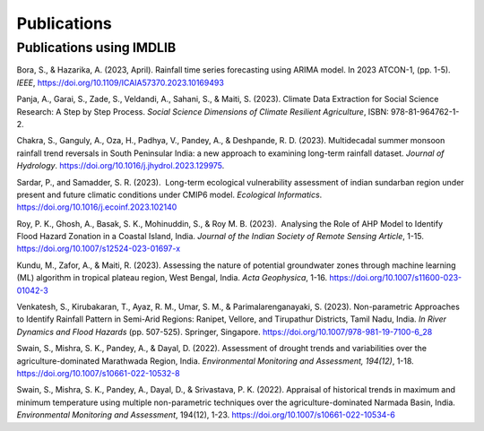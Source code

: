 =============
Publications
=============

Publications using IMDLIB
=========================


Bora, S., & Hazarika, A. (2023, April). Rainfall time series forecasting using ARIMA model. In 2023 ATCON-1, (pp. 1-5). *IEEE*, https://doi.org/10.1109/ICAIA57370.2023.10169493

Panja, A., Garai, S., Zade, S., Veldandi, A., Sahani, S., & Maiti, S. (2023). Climate Data Extraction for Social Science Research: A Step by Step Process. *Social Science Dimensions of Climate Resilient Agriculture*, ISBN: 978-81-964762-1-2.

Chakra, S., Ganguly, A., Oza, H., Padhya, V., Pandey, A., & Deshpande, R. D. (2023). Multidecadal summer monsoon rainfall trend reversals in South Peninsular India: a new approach to examining long-term rainfall dataset. *Journal of Hydrology*. https://doi.org/10.1016/j.jhydrol.2023.129975.

Sardar, P., and Samadder, S. R. (2023).  Long-term ecological vulnerability assessment of indian sundarban region under present and future climatic conditions under CMIP6 model. *Ecological Informatics*. https://doi.org/10.1016/j.ecoinf.2023.102140

Roy, P. K., Ghosh, A., Basak, S. K., Mohinuddin, S., & Roy M. B. (2023).  Analysing the Role of AHP Model to Identify Flood Hazard Zonation in a Coastal Island, India. *Journal of the Indian Society of Remote Sensing Article*, 1-15. https://doi.org/10.1007/s12524-023-01697-x

Kundu, M., Zafor, A., & Maiti, R. (2023). Assessing the nature of potential groundwater zones through machine learning (ML) algorithm in tropical plateau region, West Bengal, India. *Acta Geophysica*, 1-16. https://doi.org/10.1007/s11600-023-01042-3

Venkatesh, S., Kirubakaran, T., Ayaz, R. M., Umar, S. M., & Parimalarenganayaki, S. (2023). Non-parametric Approaches to Identify Rainfall Pattern in Semi-Arid Regions: Ranipet, Vellore, and Tirupathur Districts, Tamil Nadu, India. *In River Dynamics and Flood Hazards* (pp. 507-525). Springer, Singapore. https://doi.org/10.1007/978-981-19-7100-6_28

Swain, S., Mishra, S. K., Pandey, A., & Dayal, D. (2022). Assessment of drought trends and variabilities over the agriculture-dominated Marathwada Region, India. *Environmental Monitoring and Assessment, 194(12)*, 1-18. 
https://doi.org/10.1007/s10661-022-10532-8  
  
Swain, S., Mishra, S. K., Pandey, A., Dayal, D., & Srivastava, P. K. (2022). Appraisal of historical trends in maximum and minimum temperature using multiple non-parametric techniques over the agriculture-dominated Narmada Basin, India. *Environmental Monitoring and Assessment*, 194(12), 1-23. https://doi.org/10.1007/s10661-022-10534-6

